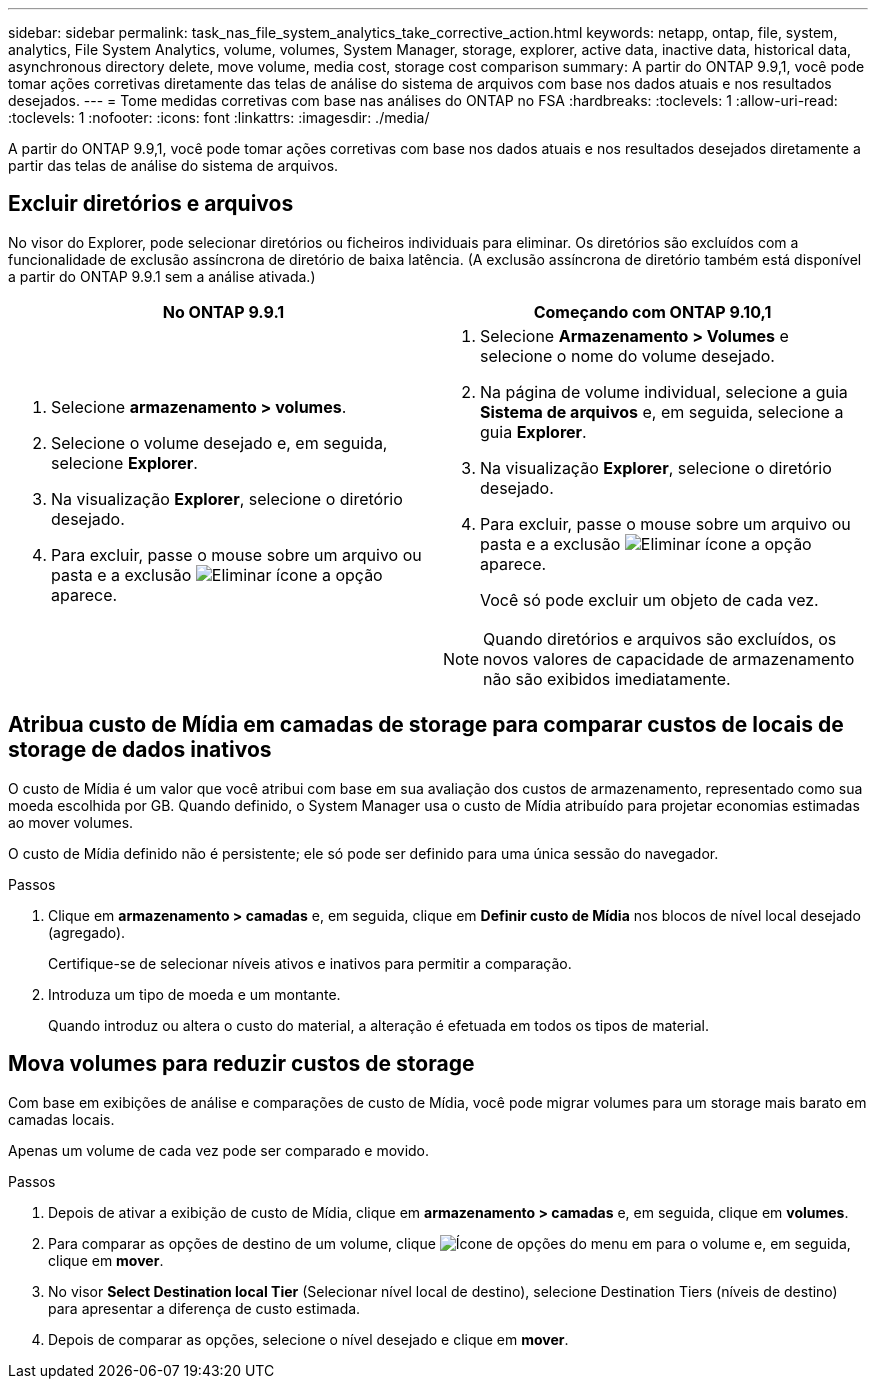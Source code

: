 ---
sidebar: sidebar 
permalink: task_nas_file_system_analytics_take_corrective_action.html 
keywords: netapp, ontap, file, system, analytics, File System Analytics, volume, volumes, System Manager, storage, explorer, active data, inactive data, historical data, asynchronous directory delete, move volume, media cost, storage cost comparison 
summary: A partir do ONTAP 9.9,1, você pode tomar ações corretivas diretamente das telas de análise do sistema de arquivos com base nos dados atuais e nos resultados desejados. 
---
= Tome medidas corretivas com base nas análises do ONTAP no FSA
:hardbreaks:
:toclevels: 1
:allow-uri-read: 
:toclevels: 1
:nofooter: 
:icons: font
:linkattrs: 
:imagesdir: ./media/


[role="lead"]
A partir do ONTAP 9.9,1, você pode tomar ações corretivas com base nos dados atuais e nos resultados desejados diretamente a partir das telas de análise do sistema de arquivos.



== Excluir diretórios e arquivos

No visor do Explorer, pode selecionar diretórios ou ficheiros individuais para eliminar. Os diretórios são excluídos com a funcionalidade de exclusão assíncrona de diretório de baixa latência. (A exclusão assíncrona de diretório também está disponível a partir do ONTAP 9.9.1 sem a análise ativada.)

|===
| No ONTAP 9.9.1 | Começando com ONTAP 9.10,1 


 a| 
. Selecione *armazenamento > volumes*.
. Selecione o volume desejado e, em seguida, selecione *Explorer*.
. Na visualização *Explorer*, selecione o diretório desejado.
. Para excluir, passe o mouse sobre um arquivo ou pasta e a exclusão image:icon_trash_can_white_bg.gif["Eliminar ícone"] a opção aparece.

 a| 
. Selecione *Armazenamento > Volumes* e selecione o nome do volume desejado.
. Na página de volume individual, selecione a guia *Sistema de arquivos* e, em seguida, selecione a guia *Explorer*.
. Na visualização *Explorer*, selecione o diretório desejado.
. Para excluir, passe o mouse sobre um arquivo ou pasta e a exclusão image:icon_trash_can_white_bg.gif["Eliminar ícone"] a opção aparece.
+
Você só pode excluir um objeto de cada vez.




NOTE: Quando diretórios e arquivos são excluídos, os novos valores de capacidade de armazenamento não são exibidos imediatamente.

|===


== Atribua custo de Mídia em camadas de storage para comparar custos de locais de storage de dados inativos

O custo de Mídia é um valor que você atribui com base em sua avaliação dos custos de armazenamento, representado como sua moeda escolhida por GB. Quando definido, o System Manager usa o custo de Mídia atribuído para projetar economias estimadas ao mover volumes.

O custo de Mídia definido não é persistente; ele só pode ser definido para uma única sessão do navegador.

.Passos
. Clique em *armazenamento > camadas* e, em seguida, clique em *Definir custo de Mídia* nos blocos de nível local desejado (agregado).
+
Certifique-se de selecionar níveis ativos e inativos para permitir a comparação.

. Introduza um tipo de moeda e um montante.
+
Quando introduz ou altera o custo do material, a alteração é efetuada em todos os tipos de material.





== Mova volumes para reduzir custos de storage

Com base em exibições de análise e comparações de custo de Mídia, você pode migrar volumes para um storage mais barato em camadas locais.

Apenas um volume de cada vez pode ser comparado e movido.

.Passos
. Depois de ativar a exibição de custo de Mídia, clique em *armazenamento > camadas* e, em seguida, clique em *volumes*.
. Para comparar as opções de destino de um volume, clique image:icon_kabob.gif["Ícone de opções do menu"] em para o volume e, em seguida, clique em *mover*.
. No visor *Select Destination local Tier* (Selecionar nível local de destino), selecione Destination Tiers (níveis de destino) para apresentar a diferença de custo estimada.
. Depois de comparar as opções, selecione o nível desejado e clique em *mover*.


